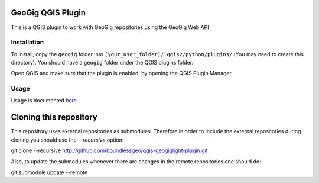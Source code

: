 GeoGig QGIS Plugin
==============================

This is a QGIS plugin to work with GeoGig repositories using the GeoGig Web API

Installation
*************

To install, copy the ``geogig`` folder into ``[your_user_folder]/.qgis2/python/plugins/`` (You may need to create this directory). You should have a ``geogig`` folder under the QGIS plugins folder.

Open QGIS and make sure that the plugin is enabled, by opening the QGIS Plugin Manager.

Usage
********

Usage is documented `here <./doc/usage.rst>`_



Cloning this repository
=======================

This repository uses external repositories as submodules. Therefore in order to include the external repositories during cloning you should use the *--recursive* option:

git clone --recursive http://github.com/boundlessgeo/qgis-geogiglight-plugin.git

Also, to update the submodules whenever there are changes in the remote repositories one should do:

git submodule update --remote
